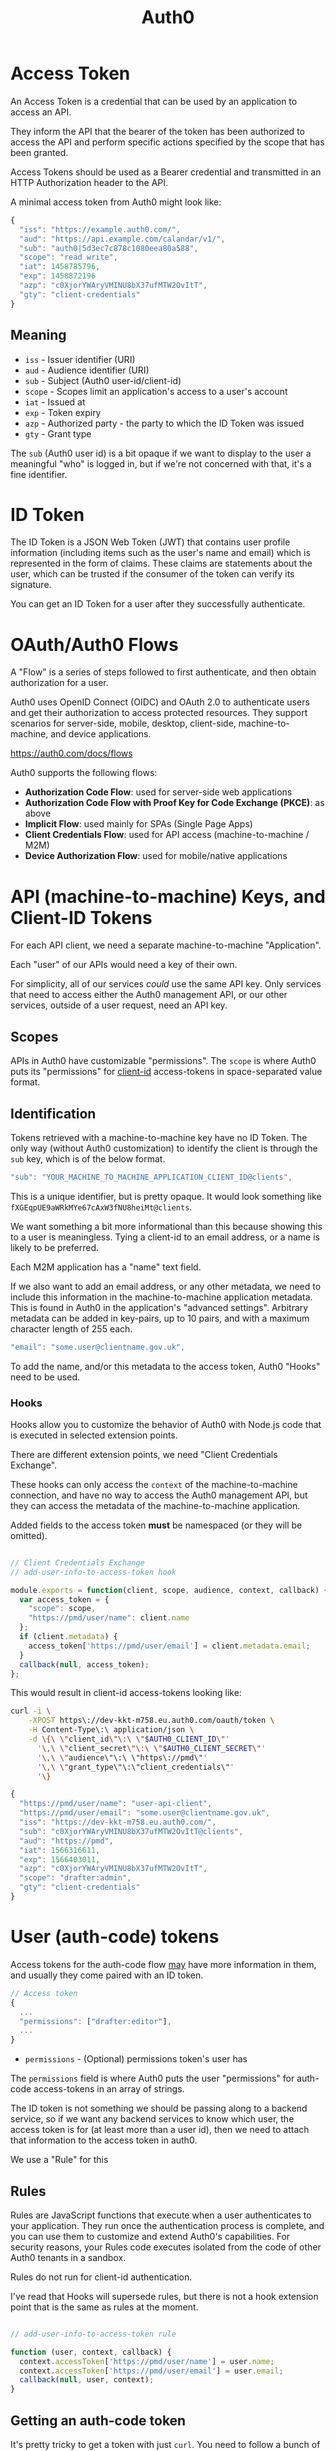 #+TITLE: Auth0

* Access Token

  An Access Token is a credential that can be used by an application to access
  an API.

  They inform the API that the bearer of the token has been authorized to
  access the API and perform specific actions specified by the scope that has
  been granted.

  Access Tokens should be used as a Bearer credential and transmitted in an
  HTTP Authorization header to the API.

  A minimal access token from Auth0 might look like:

#+BEGIN_SRC javascript
{
  "iss": "https://example.auth0.com/",
  "aud": "https://api.example.com/calandar/v1/",
  "sub": "auth0|5d3ec7c878c1080eea80a588",
  "scope": "read write",
  "iat": 1458785796,
  "exp": 1458872196
  "azp": "c0XjorYWAryVMINU8bX37ufMTW2OvItT",
  "gty": "client-credentials"
}
#+END_SRC

** Meaning

   - ~iss~ - Issuer identifier (URI)
   - ~aud~ - Audience identifier (URI)
   - ~sub~ - Subject (Auth0 user-id/client-id)
   - ~scope~ - Scopes limit an application's access to a user's account
   - ~iat~ - Issued at
   - ~exp~ - Token expiry
   - ~azp~ - Authorized party - the party to which the ID Token was issued
   - ~gty~ - Grant type

   The ~sub~ (Auth0 user id) is a bit opaque if we want to display to the user a
   meaningful "who" is logged in, but if we're not concerned with that, it's a
   fine identifier.

* ID Token

  The ID Token is a JSON Web Token (JWT) that contains user profile information
  (including items such as the user's name and email) which is represented in
  the form of claims. These claims are statements about the user, which can be
  trusted if the consumer of the token can verify its signature.

  You can get an ID Token for a user after they successfully authenticate.

* OAuth/Auth0 Flows

  A "Flow" is a series of steps followed to first authenticate, and then obtain
  authorization for a user.

  Auth0 uses OpenID Connect (OIDC) and OAuth 2.0 to authenticate users and get
  their authorization to access protected resources. They support scenarios for
  server-side, mobile, desktop, client-side, machine-to-machine, and device
  applications.

  https://auth0.com/docs/flows

  Auth0 supports the following flows:

  - *Authorization Code Flow*: used for server-side web applications
  - *Authorization Code Flow with Proof Key for Code Exchange (PKCE)*: as above
  - *Implicit Flow*: used mainly for SPAs (Single Page Apps)
  - *Client Credentials Flow*: used for API access (machine-to-machine / M2M)
  - *Device Authorization Flow*: used for mobile/native applications

* API (machine-to-machine) Keys, and Client-ID Tokens

  For each API client, we need a separate machine-to-machine "Application".

  Each "user" of our APIs would need a key of their own.

  For simplicity, all of our services /could/ use the same API key. Only
  services that need to access either the Auth0 management API, or our other
  services, outside of a user request, need an API key.

** Scopes

   APIs in Auth0 have customizable "permissions". The ~scope~ is where Auth0
   puts its "permissions" for _client-id_ access-tokens in space-separated
   value format.

** Identification

   Tokens retrieved with a machine-to-machine key have no ID Token. The only
   way (without Auth0 customization) to identify the client is through the ~sub~
   key, which is of the below format.

#+BEGIN_SRC javascript
  "sub": "YOUR_MACHINE_TO_MACHINE_APPLICATION_CLIENT_ID@clients",
#+END_SRC

   This is a unique identifier, but is pretty opaque. It would look something
   like ~fXGEqpUE9aWRkMYe67cAxW3fNU8heiMt@clients~.

   We want something a bit more informational than this because showing this to
   a user is meaningless. Tying a client-id to an email address, or a name is
   likely to be preferred.

   Each M2M application has a "name" text field.

   If we also want to add an email address, or any other metadata, we need to
   include this information in the machine-to-machine application metadata. This
   is found in Auth0 in the application's "advanced settings". Arbitrary
   metadata can be added in key-pairs, up to 10 pairs, and with a maximum
   character length of 255 each.

#+BEGIN_SRC javascript
  "email": "some.user@clientname.gov.uk",
#+END_SRC

   To add the name, and/or this metadata to the access token, Auth0 "Hooks" need
   to be used.

*** Hooks

    Hooks allow you to customize the behavior of Auth0 with Node.js code that
    is executed in selected extension points.

    There are different extension points, we need "Client Credentials Exchange".

    These hooks can only access the ~context~ of the machine-to-machine
    connection, and have no way to access the Auth0 management API, but they can
    access the metadata of the machine-to-machine application.

    Added fields to the access token *must* be namespaced (or they will be
    omitted).

#+BEGIN_SRC javascript

// Client Credentials Exchange
// add-user-info-to-access-token hook

module.exports = function(client, scope, audience, context, callback) {
  var access_token = {
    "scope": scope,
    "https://pmd/user/name": client.name
  };
  if (client.metadata) {
    access_token['https://pmd/user/email'] = client.metadata.email;
  }
  callback(null, access_token);
};
#+END_SRC

     This would result in client-id access-tokens looking like:

#+BEGIN_SRC bash
curl -i \
    -XPOST https\://dev-kkt-m758.eu.auth0.com/oauth/token \
    -H Content-Type\:\ application/json \
    -d \{\ \"client_id\"\:\ \"$AUTH0_CLIENT_ID\"'
      '\,\ \"client_secret\"\:\ \"$AUTH0_CLIENT_SECRET\"'
      '\,\ \"audience\"\:\ \"https\://pmd\"'
      '\,\ \"grant_type\"\:\"client_credentials\"'
      '\}
#+END_SRC

#+BEGIN_SRC javascript
{
  "https://pmd/user/name": "user-api-client",
  "https://pmd/user/email": "some.user@clientname.gov.uk",
  "iss": "https://dev-kkt-m758.eu.auth0.com/",
  "sub": "c0XjorYWAryVMINU8bX37ufMTW2OvItT@clients",
  "aud": "https://pmd",
  "iat": 1566316611,
  "exp": 1566403011,
  "azp": "c0XjorYWAryVMINU8bX37ufMTW2OvItT",
  "scope": "drafter:admin",
  "gty": "client-credentials"
}
#+END_SRC

* User (auth-code) tokens

   Access tokens for the auth-code flow _may_ have more information in them, and
   usually they come paired with an ID token.

#+BEGIN_SRC javascript
// Access token
{
  ...
  "permissions": ["drafter:editor"],
  ...
}
#+END_SRC

   - ~permissions~ - (Optional) permissions token's user has

   The ~permissions~ field is where Auth0 puts the user "permissions" for
   auth-code access-tokens in an array of strings.

   The ID token is not something we should be passing along to a backend
   service, so if we want any backend services to know which user, the access
   token is for (at least more than a user id), then we need to attach that
   information to the access token in auth0.

   We use a "Rule" for this

** Rules

   Rules are JavaScript functions that execute when a user authenticates to your
   application. They run once the authentication process is complete, and you
   can use them to customize and extend Auth0's capabilities. For security
   reasons, your Rules code executes isolated from the code of other Auth0
   tenants in a sandbox.

   Rules do not run for client-id authentication.

   I've read that Hooks will supersede rules, but there is not a hook extension
   point that is the same as rules at the moment.

#+BEGIN_SRC javascript

// add-user-info-to-access-token rule

function (user, context, callback) {
  context.accessToken['https://pmd/user/name'] = user.name;
  context.accessToken['https://pmd/user/email'] = user.email;
  callback(null, user, context);
}
#+END_SRC

** Getting an auth-code token
   It's pretty tricky to get a token with just ~curl~. You need to follow a
   bunch of Auth0 redirects, and also login (with js). Instead, below is a bit
   of Clojure that'll spin up a server where you can login with a browser. Hit
   ~http://localhost:3000/login~ and login to Auth0. You should see the token(s)
   logged to the console.

   You can load it into a repl, or just run:

#+BEGIN_SRC bash
$ clojure -A:dev:test:doc
#+END_SRC

#+BEGIN_SRC clojure :tangle doc/server.clj
(ns server
  (:require [cheshire.core :as json]
            [clj-http.client :as http]
            [ring.middleware.params :refer [wrap-params]]
            [ring.middleware.session :refer [wrap-session]]
            [ring.util.codec :refer [form-decode form-encode]])
  (:import [com.auth0.jwk Jwk JwkProviderBuilder]
           [com.auth0.jwt JWT JWTDecoder]
           com.auth0.jwt.algorithms.Algorithm
           java.security.interfaces.RSAPublicKey
           java.util.Base64
           java.util.concurrent.TimeUnit))

(def domain "https://dev-kkt-m758.eu.auth0.com/")
(def client-id "7klE25HUY333vTEx7rM1dmsnO6vHkaSG")
(def client-secret "QYoWNwf11dzWNh6XYd3jH8-j5j8r36UKuoFgrPakE_aw_Gy_EwWSppvqSULRICY4")
(def redirect-uri "http://localhost:3000/auth/callback")
(def audience "https://pmd")

(defn jwk [uri]
  (-> (JwkProviderBuilder. uri)
      (.cached 10 24 TimeUnit/HOURS)
      (.rateLimited 10 1 TimeUnit/MINUTES)
      (.build)))

(defn decode-part [s]
  (-> (.decode (Base64/getDecoder) s)
      (String. "UTF-8")
      (json/parse-string keyword)))

(defn decode [jwt]
  (.decodeJwt (JWT.) jwt))

(defn pub-key [jwt]
  (-> domain jwk (.get (.getKeyId (decode jwt))) .getPublicKey))

(defn verify-token [jwt audience] ;; throws if not verified
  (let [key (pub-key jwt)
        alg (Algorithm/RSA256 key nil)
        ver (-> (JWT/require alg)
                (.withIssuer (into-array String [domain]))
                ;; Ensure iss is correct
                (.withAudience (into-array String [audience]))
                ;; Ensure audience is correct
                (.acceptExpiresAt 0)
                ;; Ensure token not expired
                (.build))
        tok (.verify ver jwt)]
    {:header (-> tok .getHeader decode-part)
     :payload (-> tok .getPayload decode-part)}))

(defn get-auth-code-token [auth-code]
  (http/post (str domain "oauth/token")
             {:form-params
              {:grant_type "authorization_code"
               :code auth-code
               :client_id client-id
               :client_secret client-secret
               :redirect_uri redirect-uri
               :audience audience}}))

(defn login-uri [state & {:keys [prompt]}]
  (-> {:state state
       :client_id client-id
       :protocol "oauth2"
       :response_type "code"
       :redirect_uri redirect-uri
       :audience audience
       :scope "openid profile email"}
      (cond-> prompt (assoc :prompt prompt))
      (form-encode)
      (->> (str domain "authorize" \?))))

(defn login-handler [request]
  (let [bs    (byte-array 32)
        _     (.nextBytes (java.security.SecureRandom.) bs)
        state (-> (Base64/getUrlEncoder) .withoutPadding (.encodeToString bs))]
    {:status 200
     :headers {"Content-Type" "text/html"}
     :body (str "<a href=\"" (login-uri state :prompt "none") "\">login</a>")
     :session {:state state}}))

(defn auth-handler
  [{{:strs [error code state]} :query-params :as request}]
  (cond (= error "login_required") ;; user not logged in, or using dev-keys
        {:status 302
         :headers {"Location" (login-uri state)}}
        (= error "consent_required")
        {:status 302
         :headers {"Location" (login-uri state :prompt "consent")}}
        (= error "access_denied")
        {:status 302
         :headers {"Location" "/login"}}
        (= state (-> request :session :state))
        (let [response (get-auth-code-token code)
              {:keys [access_token id_token]}
              (-> (:body response)
                  (json/parse-string keyword)
                  (update :access_token verify-token audience)
                  (update :id_token verify-token client-id))]
          (println (:body response))
          (clojure.pprint/pprint access_token)
          (clojure.pprint/pprint id_token)
          {:status 200
           :headers {"Content-Type" "text/plain"}
           :body "See console"})
        :else
        {:status 401 :body "Not authenticated"}))

(defn handler [{:keys [uri] :as request}]
  (case uri
    "/login"         (login-handler request)
    "/auth/callback" (auth-handler  request)
    {:status 404 :body "Not found."}))

(defonce server (atom nil))

(defonce app
  (-> handler wrap-params wrap-session))

(require '[ring.adapter.jetty :as jetty])

(defn -main [& args]
  (jetty/run-jetty #'app {:port 3000 :join? true}))

(comment

  (reset! server (jetty/run-jetty #'app {:port 3000 :join? false}))
  (.stop @server)

  )

#+END_SRC

* Auth0 Configuration

** Applications

*** PMD: Regular web application
    This is the web application, meaning anything that a user interacts with
    using a web browser. (currently muttnik)
    When a logged-in user makes a request that requires backend APIs the user's
    access-token is used to gain access to the API.

    Does not need specific access to PMD API, it will use the user's token.

*** PMD: machine-to-machine
    We can either have one client-id for all services which require access to
    other backend services, or we can have one client-id per service. The former
    is simpler in terms of configuration and management. The latter more
    flexible in terms of which services have access to other services, and what
    kind of access they have.

    Needs access to PMD API with appropriate permissions.

*** Client/user machine-to-machine application
    Every user who wants to access one or more API must have their own
    machine-to-machine application.

    Needs access to PMD API with appropriate permissions.

** APIs

*** PMD
    We have one "logical" API (in Auth0) that represents all of our backend
    services.

    We need to do this because:

     - Auth0 does not support requesting multiple audiences
     - Each API in Auth0 *must have* a unique identifier (which is the audience
       for that API).

    So /any/ access token returned from Auth0 will only have *one* of our APIs
    in the audience field. That means that the token is only authorized for that
    one API.

    If we want to access more than one API/Application in the same request, we'd
    have to complete 2 authentications, each with a different audience requested
    (and therefore have 2 tokens each authorized for a different audience), and
    then the application calling the APIs/Applications would have to choose
    which access token to use.

    This becomes really complex if we want to call a "chain" of APIs, E.G., make
    a request to grafter-server which then calls drafter. Which access token do
    we put in the ~Bearer~ field? And how do we communicate that grafter-server
    should use the ~drafter~ token to access drafter? This is not something that
    OAuth covers.

    Auth0 suggest using scopes/permissions instead, to further refine access to
    individual APIs if required.

    This is just about what a token is authorized for. Ideally, we'd get a token
    like:

#+BEGIN_SRC javascript
{
  ...
  "audience": ["drafter", "grafter", "api3"],
  "scope": "admin"
  ...
}
#+END_SRC

    But there's no way to ask for that in auth0. So we do something like

#+BEGIN_SRC javascript
{
  ...
  "audience": ["PMD"],
  "scope": "drafter:admin grafter api3"
  ...
}
#+END_SRC

**** Permissions
     Permissions are represented by namespaced strings, the namespace separated
     by a colon (as per Auth0's recommended style).
     - ~pmd:admin~
     - ~pmd:editor~
     - ~pmd:publisher~

** Management API Access

   Our PMD M2M (machine-to-machine) application needs access to the domain's
   Management API endpoint, with the ~read:users~ permission for looking up
   not-logged-in users' roles/permissions.

** Hooks
*** Client Credentials Exchange
**** add-user-info-to-access-token (active)
#+BEGIN_SRC javascript
/**
@param {object} client - information about the client
@param {string} client.name - name of client
@param {string} client.id - client id
@param {string} client.tenant - Auth0 tenant name
@param {object} client.metadata - client metadata
@param {array|undefined} scope - array of strings representing the scope claim or undefined
@param {string} audience - token's audience claim
@param {object} context - additional authorization context
@param {object} context.webtask - webtask context
@param {function} callback - function (error, accessTokenClaims)
*/
module.exports = function(client, scope, audience, context, callback) {
  var access_token = {
    "scope": scope,
    "https://pmd/user/name": client.name
  };
  if (client.metadata) {
    access_token['https://pmd/user/email'] = client.metadata.email;
  }
  callback(null, access_token);
};
#+END_SRC

** Rules
*** add-user-info-to-access-token (active)
#+BEGIN_SRC javascript
function (user, context, callback) {
  context.accessToken['https://pmd/user/name'] = user.name;
  context.accessToken['https://pmd/user/email'] = user.email;
  callback(null, user, context);
}
#+END_SRC

** Adding Users

   Users should not be able to sign up, so we disable all social logins, enable
   only database login, and disable sign up.
   https://auth0.com/docs/design/creating-invite-only-applications

*** Permissions
    A user without any permissions can login to Auth0, but will not be
    authorized by any Application or API. They need at least the lowest level
    permission to access restricted parts of an Application or API.

*** Activation
    When a user is created manually (in the Auth0 UI), an email will be sent
    automatically from Auth0 for verification.

    They will need to be sent to the reset password process (see above link).
